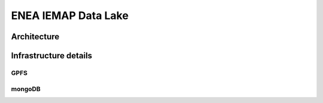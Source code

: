 ENEA IEMAP Data Lake
====================

Architecture
------------

.. image:: _static/IEMAP-DataLake.png
    :align: center
    :width: 70%


Infrastructure details
----------------------

GPFS
~~~~

mongoDB
~~~~~~~